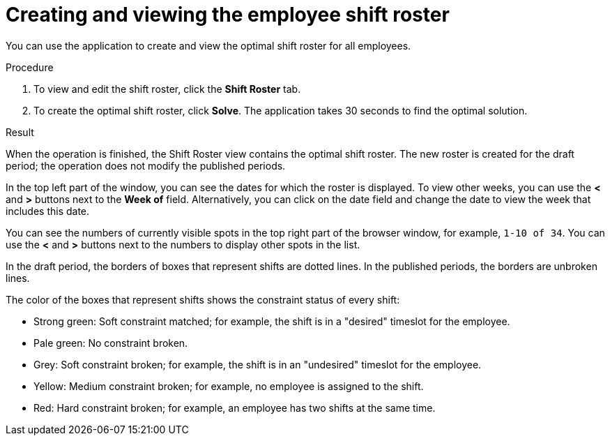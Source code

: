 [id='er-solve-proc']
= Creating and viewing the employee shift roster

You can use the application to create and view the optimal shift roster for all employees.

.Procedure
. To view and edit the shift roster, click the *Shift Roster* tab.
. To create the optimal shift roster, click *Solve*. The application takes 30 seconds to find the optimal solution. 

.Result
When the operation is finished, the Shift Roster view contains the optimal shift roster. The new roster is created for the draft period; the operation does not modify the published periods.

In the top left part of the window, you can see the dates for which the roster is displayed. To view other weeks, you can use the *<* and *>* buttons next to the *Week of* field. Alternatively, you can click on the date field and change the date to view the week that includes this date.

You can see the numbers of currently visible spots in the top right part of the browser window, for example, `1-10 of 34`. You can use the *<* and *>* buttons next to the numbers to display other spots in the list. 

In the draft period, the borders of boxes that represent shifts are dotted lines. In the published periods, the borders are unbroken lines.

The color of the boxes that represent shifts shows the constraint status of every shift:

* Strong green: Soft constraint matched; for example, the shift is in a "desired" timeslot for the employee.
* Pale green: No constraint broken.
* Grey: Soft constraint broken; for example, the shift is in an "undesired" timeslot for the employee.
* Yellow: Medium constraint broken; for example, no employee is assigned to the shift.
* Red: Hard constraint broken; for example, an employee has two shifts at the same time.
